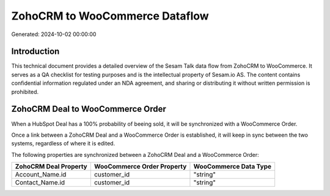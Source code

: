 ===============================
ZohoCRM to WooCommerce Dataflow
===============================

Generated: 2024-10-02 00:00:00

Introduction
------------

This technical document provides a detailed overview of the Sesam Talk data flow from ZohoCRM to WooCommerce. It serves as a QA checklist for testing purposes and is the intellectual property of Sesam.io AS. The content contains confidential information regulated under an NDA agreement, and sharing or distributing it without written permission is prohibited.

ZohoCRM Deal to WooCommerce Order
---------------------------------
When a HubSpot Deal has a 100% probability of beeing sold, it  will be synchronized with a WooCommerce Order.

Once a link between a ZohoCRM Deal and a WooCommerce Order is established, it will keep in sync between the two systems, regardless of where it is edited.

The following properties are synchronized between a ZohoCRM Deal and a WooCommerce Order:

.. list-table::
   :header-rows: 1

   * - ZohoCRM Deal Property
     - WooCommerce Order Property
     - WooCommerce Data Type
   * - Account_Name.id
     - customer_id
     - "string"
   * - Contact_Name.id
     - customer_id
     - "string"

